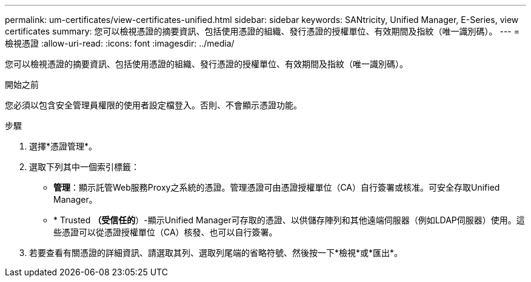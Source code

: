 ---
permalink: um-certificates/view-certificates-unified.html 
sidebar: sidebar 
keywords: SANtricity, Unified Manager, E-Series, view certificates 
summary: 您可以檢視憑證的摘要資訊、包括使用憑證的組織、發行憑證的授權單位、有效期間及指紋（唯一識別碼）。 
---
= 檢視憑證
:allow-uri-read: 
:icons: font
:imagesdir: ../media/


[role="lead"]
您可以檢視憑證的摘要資訊、包括使用憑證的組織、發行憑證的授權單位、有效期間及指紋（唯一識別碼）。

.開始之前
您必須以包含安全管理員權限的使用者設定檔登入。否則、不會顯示憑證功能。

.步驟
. 選擇*憑證管理*。
. 選取下列其中一個索引標籤：
+
** *管理*：顯示託管Web服務Proxy之系統的憑證。管理憑證可由憑證授權單位（CA）自行簽署或核准。可安全存取Unified Manager。
** * Trusted *（受信任的*）-顯示Unified Manager可存取的憑證、以供儲存陣列和其他遠端伺服器（例如LDAP伺服器）使用。這些憑證可以從憑證授權單位（CA）核發、也可以自行簽署。


. 若要查看有關憑證的詳細資訊、請選取其列、選取列尾端的省略符號、然後按一下*檢視*或*匯出*。

